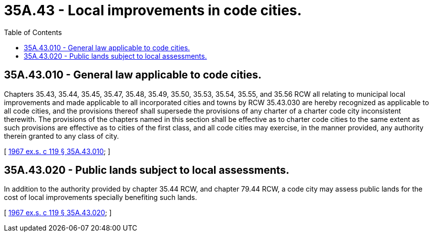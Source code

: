 = 35A.43 - Local improvements in code cities.
:toc:

== 35A.43.010 - General law applicable to code cities.
Chapters 35.43, 35.44, 35.45, 35.47, 35.48, 35.49, 35.50, 35.53, 35.54, 35.55, and 35.56 RCW all relating to municipal local improvements and made applicable to all incorporated cities and towns by RCW 35.43.030 are hereby recognized as applicable to all code cities, and the provisions thereof shall supersede the provisions of any charter of a charter code city inconsistent therewith. The provisions of the chapters named in this section shall be effective as to charter code cities to the same extent as such provisions are effective as to cities of the first class, and all code cities may exercise, in the manner provided, any authority therein granted to any class of city.

[ http://leg.wa.gov/CodeReviser/documents/sessionlaw/1967ex1c119.pdf?cite=1967%20ex.s.%20c%20119%20§%2035A.43.010[1967 ex.s. c 119 § 35A.43.010]; ]

== 35A.43.020 - Public lands subject to local assessments.
In addition to the authority provided by chapter 35.44 RCW, and chapter 79.44 RCW, a code city may assess public lands for the cost of local improvements specially benefiting such lands.

[ http://leg.wa.gov/CodeReviser/documents/sessionlaw/1967ex1c119.pdf?cite=1967%20ex.s.%20c%20119%20§%2035A.43.020[1967 ex.s. c 119 § 35A.43.020]; ]


